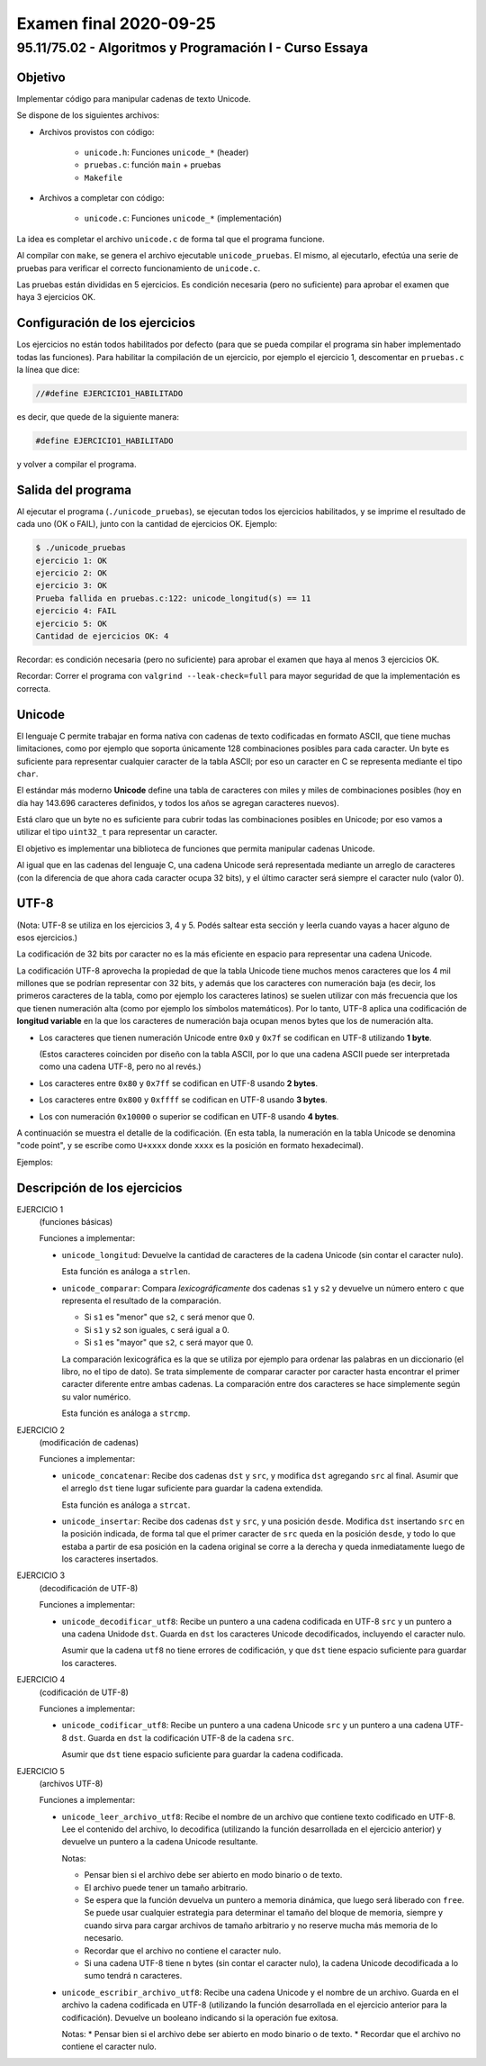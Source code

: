 =======================
Examen final 2020-09-25
=======================

--------------------------------------------------------
95.11/75.02 - Algoritmos y Programación I - Curso Essaya
--------------------------------------------------------

Objetivo
========

Implementar código para manipular cadenas de texto Unicode.

Se dispone de los siguientes archivos:

* Archivos provistos con código:

    * ``unicode.h``: Funciones ``unicode_*`` (header)
    * ``pruebas.c``: función ``main`` + pruebas
    * ``Makefile``
* Archivos a completar con código:

    * ``unicode.c``: Funciones ``unicode_*`` (implementación)

La idea es completar el archivo ``unicode.c`` de forma tal que el programa funcione.

Al compilar con ``make``, se genera el archivo ejecutable ``unicode_pruebas``. El
mismo, al ejecutarlo, efectúa una serie de pruebas para verificar el correcto
funcionamiento de ``unicode.c``.

Las pruebas están divididas en 5 ejercicios. Es condición necesaria (pero no
suficiente) para aprobar el examen que haya 3 ejercicios OK.


Configuración de los ejercicios
===============================

Los ejercicios no están todos habilitados por defecto (para que se pueda compilar el
programa sin haber implementado todas las funciones).
Para habilitar la compilación de un ejercicio, por ejemplo el ejercicio 1,
descomentar en ``pruebas.c`` la línea que dice:

.. code:: c

    //#define EJERCICIO1_HABILITADO

es decir, que quede de la siguiente manera:

.. code:: c

    #define EJERCICIO1_HABILITADO

y volver a compilar el programa.


Salida del programa
===================

Al ejecutar el programa (``./unicode_pruebas``), se ejecutan todos los ejercicios
habilitados, y se imprime el resultado de cada uno (OK o FAIL), junto con la
cantidad de ejercicios OK. Ejemplo:

.. code::

    $ ./unicode_pruebas
    ejercicio 1: OK
    ejercicio 2: OK
    ejercicio 3: OK
    Prueba fallida en pruebas.c:122: unicode_longitud(s) == 11
    ejercicio 4: FAIL
    ejercicio 5: OK
    Cantidad de ejercicios OK: 4

Recordar: es condición necesaria (pero no suficiente) para aprobar el examen
que haya al menos 3 ejercicios OK.

Recordar: Correr el programa con ``valgrind --leak-check=full`` para mayor seguridad de que
la implementación es correcta.


Unicode
=======

El lenguaje C permite trabajar en forma nativa con cadenas de texto codificadas
en formato ASCII, que tiene muchas limitaciones, como por ejemplo que soporta
únicamente 128 combinaciones posibles para cada caracter.  Un byte es
suficiente para representar cualquier caracter de la tabla ASCII; por eso un
caracter en C se representa mediante el tipo ``char``.

El estándar más moderno **Unicode** define una tabla de caracteres con miles y
miles de combinaciones posibles (hoy en día hay 143.696 caracteres definidos, y
todos los años se agregan caracteres nuevos).

Está claro que un byte no es suficiente para cubrir todas las combinaciones
posibles en Unicode; por eso vamos a utilizar el tipo ``uint32_t`` para
representar un caracter.

El objetivo es implementar una biblioteca de funciones que permita manipular
cadenas Unicode.

Al igual que en las cadenas del lenguaje C, una cadena Unicode será
representada mediante un arreglo de caracteres (con la diferencia de que ahora
cada caracter ocupa 32 bits), y el último caracter será siempre el caracter
nulo (valor 0).


UTF-8
=====

(Nota: UTF-8 se utiliza en los ejercicios 3, 4 y 5. Podés saltear esta sección y leerla cuando vayas
a hacer alguno de esos ejercicios.)

La codificación de 32 bits por caracter no es la más eficiente en espacio para
representar una cadena Unicode.

La codificación UTF-8 aprovecha la propiedad de que la tabla Unicode tiene
muchos menos caracteres que los 4 mil millones que se podrían representar con
32 bits, y además que los caracteres con numeración baja (es decir, los
primeros caracteres de la tabla, como por ejemplo los caracteres latinos) se
suelen utilizar con más frecuencia que los que tienen numeración alta (como por
ejemplo los símbolos matemáticos). Por lo tanto, UTF-8 aplica una codificación
de **longitud variable** en la que los caracteres de numeración baja ocupan
menos bytes que los de numeración alta.

* Los caracteres que tienen numeración Unicode entre ``0x0`` y ``0x7f`` se
  codifican en UTF-8 utilizando **1 byte**.

  (Estos caracteres coinciden por diseño con la tabla ASCII, por lo que una
  cadena ASCII puede ser interpretada como una cadena UTF-8, pero no al revés.)

* Los caracteres entre ``0x80`` y ``0x7ff`` se codifican en UTF-8 usando **2 bytes**.

* Los caracteres entre ``0x800`` y ``0xffff`` se codifican en UTF-8 usando **3 bytes**.

* Los con numeración ``0x10000`` o superior se codifican en UTF-8 usando **4 bytes**.

A continuación se muestra el detalle de la codificación. (En esta tabla, la
numeración en la tabla Unicode se denomina "code point", y se escribe como
``U+xxxx`` donde ``xxxx`` es la posición en formato hexadecimal).

.. image:: utf8-1.png

Ejemplos:

.. image:: utf8-2.png


Descripción de los ejercicios
=============================

EJERCICIO 1
    (funciones básicas)

    Funciones a implementar:

    * ``unicode_longitud``: Devuelve la cantidad de caracteres de
      la cadena Unicode (sin contar el caracter nulo).

      Esta función es análoga a ``strlen``.

    * ``unicode_comparar``: Compara *lexicográficamente* dos cadenas
      ``s1`` y ``s2`` y devuelve un número entero ``c`` que representa el resultado de la comparación.

      * Si ``s1`` es "menor" que ``s2``, ``c`` será menor que 0.
      * Si ``s1`` y ``s2`` son iguales, ``c`` será igual a 0.
      * Si ``s1`` es "mayor" que ``s2``, ``c`` será mayor que 0.

      La comparación lexicográfica es la que se utiliza por ejemplo para ordenar las palabras
      en un diccionario (el libro, no el tipo de dato). Se trata simplemente de comparar caracter
      por caracter hasta encontrar el primer caracter diferente entre ambas cadenas. La comparación
      entre dos caracteres se hace simplemente según su valor numérico.

      Esta función es análoga a ``strcmp``.

EJERCICIO 2
    (modificación de cadenas)

    Funciones a implementar:

    * ``unicode_concatenar``: Recibe dos cadenas ``dst`` y ``src``, y modifica ``dst`` agregando
      ``src`` al final. Asumir que el arreglo ``dst`` tiene lugar suficiente para guardar la
      cadena extendida.

      Esta función es análoga a ``strcat``.

    * ``unicode_insertar``: Recibe dos cadenas ``dst`` y ``src``, y una posición ``desde``.
      Modifica ``dst`` insertando ``src`` en la posición indicada, de forma tal que el primer
      caracter de ``src`` queda en la posición ``desde``, y todo lo que estaba a partir de esa
      posición en la cadena original se corre a la derecha y queda inmediatamente luego de
      los caracteres insertados.


EJERCICIO 3
    (decodificación de UTF-8)

    Funciones a implementar:

    * ``unicode_decodificar_utf8``: Recibe un puntero a una cadena codificada en UTF-8 ``src`` y
      un puntero a una cadena Unidode ``dst``. Guarda en ``dst`` los caracteres Unicode decodificados,
      incluyendo el caracter nulo.

      Asumir que la cadena ``utf8`` no tiene errores de codificación, y que ``dst`` tiene espacio
      suficiente para guardar los caracteres.

EJERCICIO 4
    (codificación de UTF-8)

    Funciones a implementar:

    * ``unicode_codificar_utf8``: Recibe un puntero a una cadena Unicode ``src`` y un puntero a
      una cadena UTF-8 ``dst``. Guarda en ``dst`` la codificación UTF-8 de la cadena ``src``.

      Asumir que ``dst`` tiene espacio suficiente para guardar la cadena codificada.

EJERCICIO 5
    (archivos UTF-8)

    Funciones a implementar:

    * ``unicode_leer_archivo_utf8``: Recibe el nombre de un archivo que contiene texto codificado en
      UTF-8. Lee el contenido del archivo, lo decodifica (utilizando la función desarrollada en el
      ejercicio anterior) y devuelve un puntero a la cadena Unicode resultante.

      Notas:

      * Pensar bien si el archivo debe ser abierto en modo binario o de texto.
      * El archivo puede tener un tamaño arbitrario.
      * Se espera que la función devuelva un puntero a memoria dinámica, que luego será liberado con
        ``free``. Se puede usar cualquier estrategia para determinar el tamaño del bloque de memoria,
        siempre y cuando sirva para cargar archivos de tamaño arbitrario y no reserve mucha más memoria
        de lo necesario.
      * Recordar que el archivo no contiene el caracter nulo.
      * Si una cadena UTF-8 tiene ``n`` bytes (sin contar el caracter nulo), la cadena Unicode
        decodificada a lo sumo tendrá ``n`` caracteres.

    * ``unicode_escribir_archivo_utf8``: Recibe una cadena Unicode y el nombre de un archivo.
      Guarda en el archivo la cadena codificada en UTF-8 (utilizando la función desarrollada en el
      ejercicio anterior para la codificación). Devuelve un booleano indicando si la operación fue
      exitosa.

      Notas:
      * Pensar bien si el archivo debe ser abierto en modo binario o de texto.
      * Recordar que el archivo no contiene el caracter nulo.

